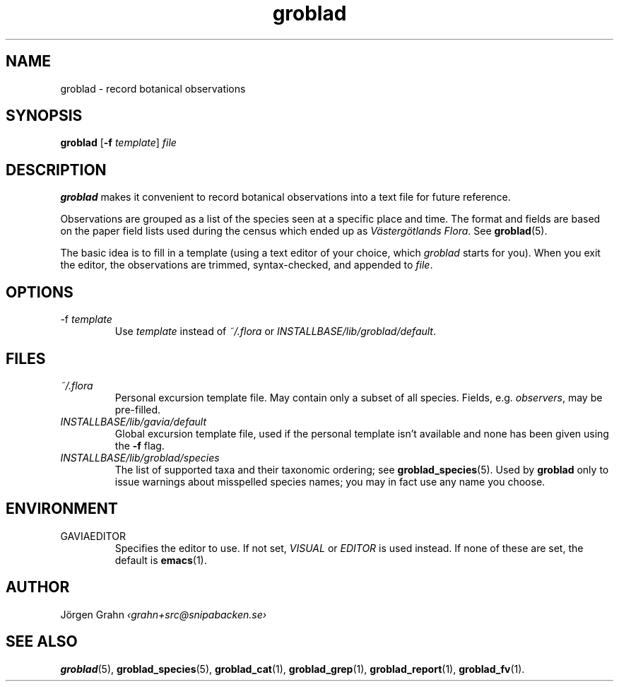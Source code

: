 .ss 12 0
.hw gro-blad
.
.TH groblad 1 "OCT 2014" Groblad "User Manuals"
.
.
.SH "NAME"
groblad \- record botanical observations
.
.SH "SYNOPSIS"
.B groblad
.RB [ \-f
.IR template ]
.I file
.
.SH "DESCRIPTION"
.B groblad
makes it convenient to record 
botanical observations into a text file
for future reference.
.P
Observations are grouped as a list of the species seen at a specific place and time.
The format and fields are based on
the paper field lists used during the census which ended up as
.IR "V\(:asterg\(:otlands Flora" .
See
.BR groblad (5).
.PP
The basic idea is to fill in a template (using a text editor of your choice, which
.IR groblad
starts for you).
When you exit the editor, the observations are trimmed, syntax-checked,
and appended to
.IR file .
.
.SH "OPTIONS"
.IP \-f\ \fItemplate
Use
.I template
instead of
.I ~/.flora
or
.IR INSTALLBASE/lib/groblad/default .
.
.SH "FILES"
.TP
.I ~/.flora
Personal excursion template file. May contain only a subset of
all species. Fields, e.g.
.IR observers ,
may be pre-filled.
.TP
.I INSTALLBASE/lib/gavia/default
Global excursion template file, used if the personal template isn't
available
and none has been given using the
.B \-f
flag.
.TP
.I INSTALLBASE/lib/groblad/species
The list of supported taxa and their taxonomic ordering; see
.BR groblad_species (5).
Used by
.B groblad
only to issue warnings about misspelled species names;
you may in fact use any name you choose.
.
.SH "ENVIRONMENT"
.IP GAVIAEDITOR
Specifies the editor to use.
If not set,
.I VISUAL
or
.I EDITOR
is used instead.
If none of these are set, the default is
.BR emacs (1).
.
.SH "AUTHOR"
J\(:orgen Grahn \fI\[fo]grahn+src@snipabacken.se\[fc]
.
.SH "SEE ALSO"
.BR groblad (5),
.BR groblad_species (5),
.BR groblad_cat (1),
.BR groblad_grep (1),
.BR groblad_report (1),
.BR groblad_fv (1).
